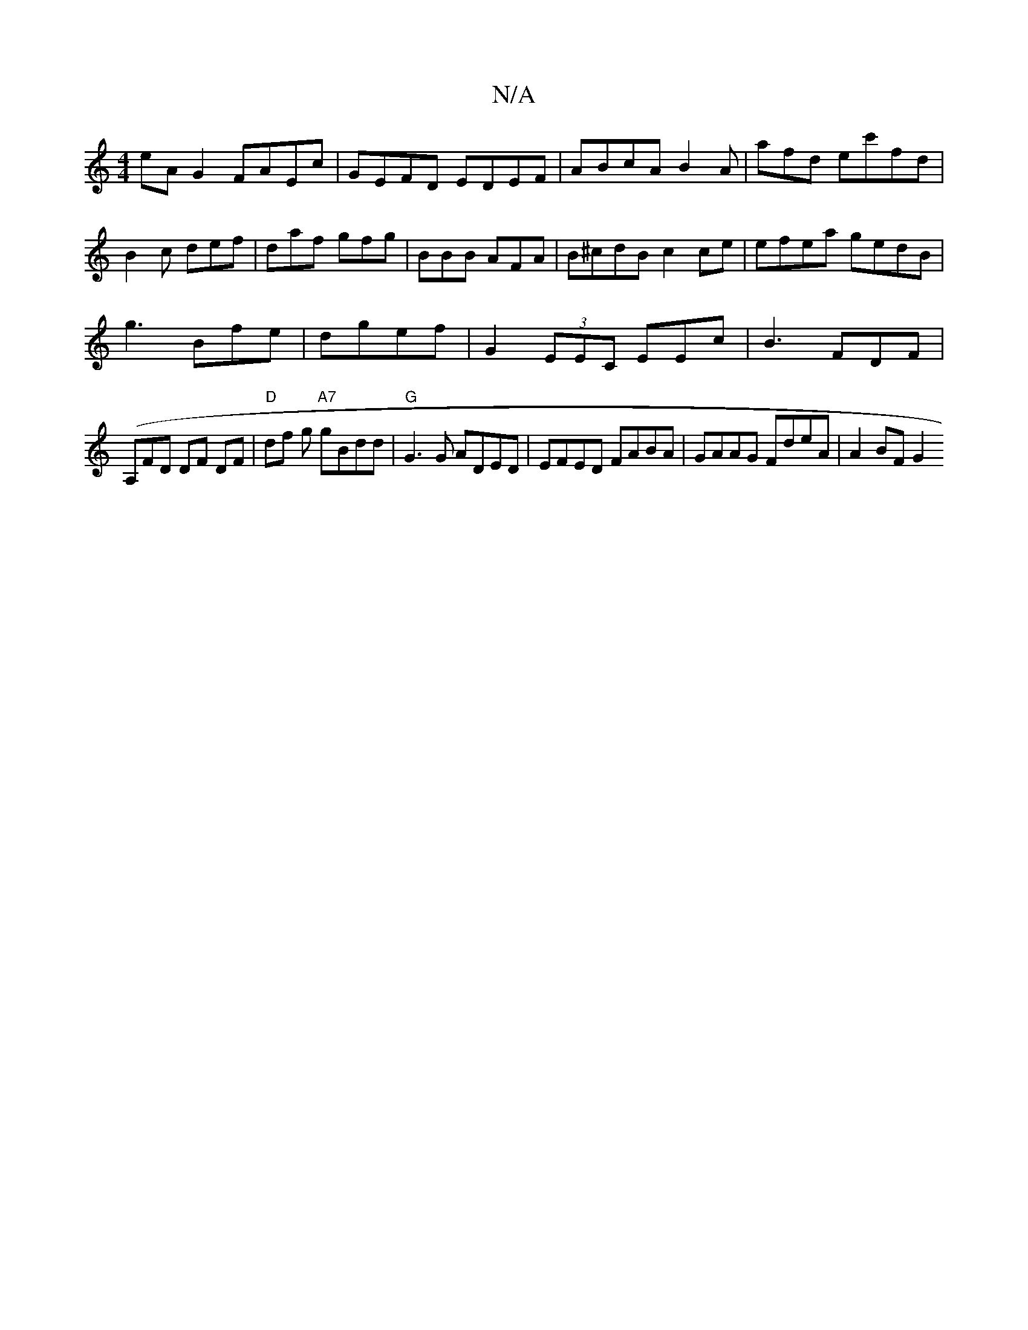 X:1
T:N/A
M:4/4
R:N/A
K:Cmajor
eA G2 FAEc| GEFD EDEF|ABcA B2 A| afd ec'fd|B2c def|daf gfg|BBB AFA|B^cdB c2 ce | efea gedB|
g3Bfe|dgef | G2 (3EEC EEc|B3 FDF|
(A,}FD DF DF | "D"df g "A7" gBdd|"G"G3G ADED|EFED FABA | GAAG FdeA|A2BF G2